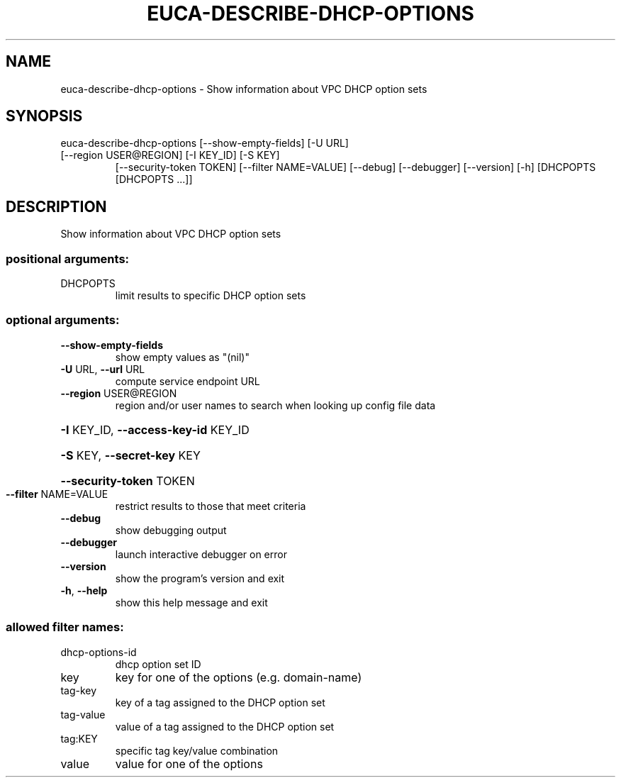 .\" DO NOT MODIFY THIS FILE!  It was generated by help2man 1.47.1.
.TH EUCA-DESCRIBE-DHCP-OPTIONS "1" "July 2015" "euca2ools 3.2.1" "User Commands"
.SH NAME
euca-describe-dhcp-options \- Show information about VPC DHCP option sets
.SH SYNOPSIS
euca\-describe\-dhcp\-options [\-\-show\-empty\-fields] [\-U URL]
.TP
[\-\-region USER@REGION] [\-I KEY_ID] [\-S KEY]
[\-\-security\-token TOKEN]
[\-\-filter NAME=VALUE] [\-\-debug] [\-\-debugger]
[\-\-version] [\-h]
[DHCPOPTS [DHCPOPTS ...]]
.SH DESCRIPTION
Show information about VPC DHCP option sets
.SS "positional arguments:"
.TP
DHCPOPTS
limit results to specific DHCP option sets
.SS "optional arguments:"
.TP
\fB\-\-show\-empty\-fields\fR
show empty values as "(nil)"
.TP
\fB\-U\fR URL, \fB\-\-url\fR URL
compute service endpoint URL
.TP
\fB\-\-region\fR USER@REGION
region and/or user names to search when looking up
config file data
.HP
\fB\-I\fR KEY_ID, \fB\-\-access\-key\-id\fR KEY_ID
.HP
\fB\-S\fR KEY, \fB\-\-secret\-key\fR KEY
.HP
\fB\-\-security\-token\fR TOKEN
.TP
\fB\-\-filter\fR NAME=VALUE
restrict results to those that meet criteria
.TP
\fB\-\-debug\fR
show debugging output
.TP
\fB\-\-debugger\fR
launch interactive debugger on error
.TP
\fB\-\-version\fR
show the program's version and exit
.TP
\fB\-h\fR, \fB\-\-help\fR
show this help message and exit
.SS "allowed filter names:"
.TP
dhcp\-options\-id
dhcp option set ID
.TP
key
key for one of the options (e.g.  domain\-name)
.TP
tag\-key
key of a tag assigned to the DHCP option set
.TP
tag\-value
value of a tag assigned to the DHCP option set
.TP
tag:KEY
specific tag key/value combination
.TP
value
value for one of the options
